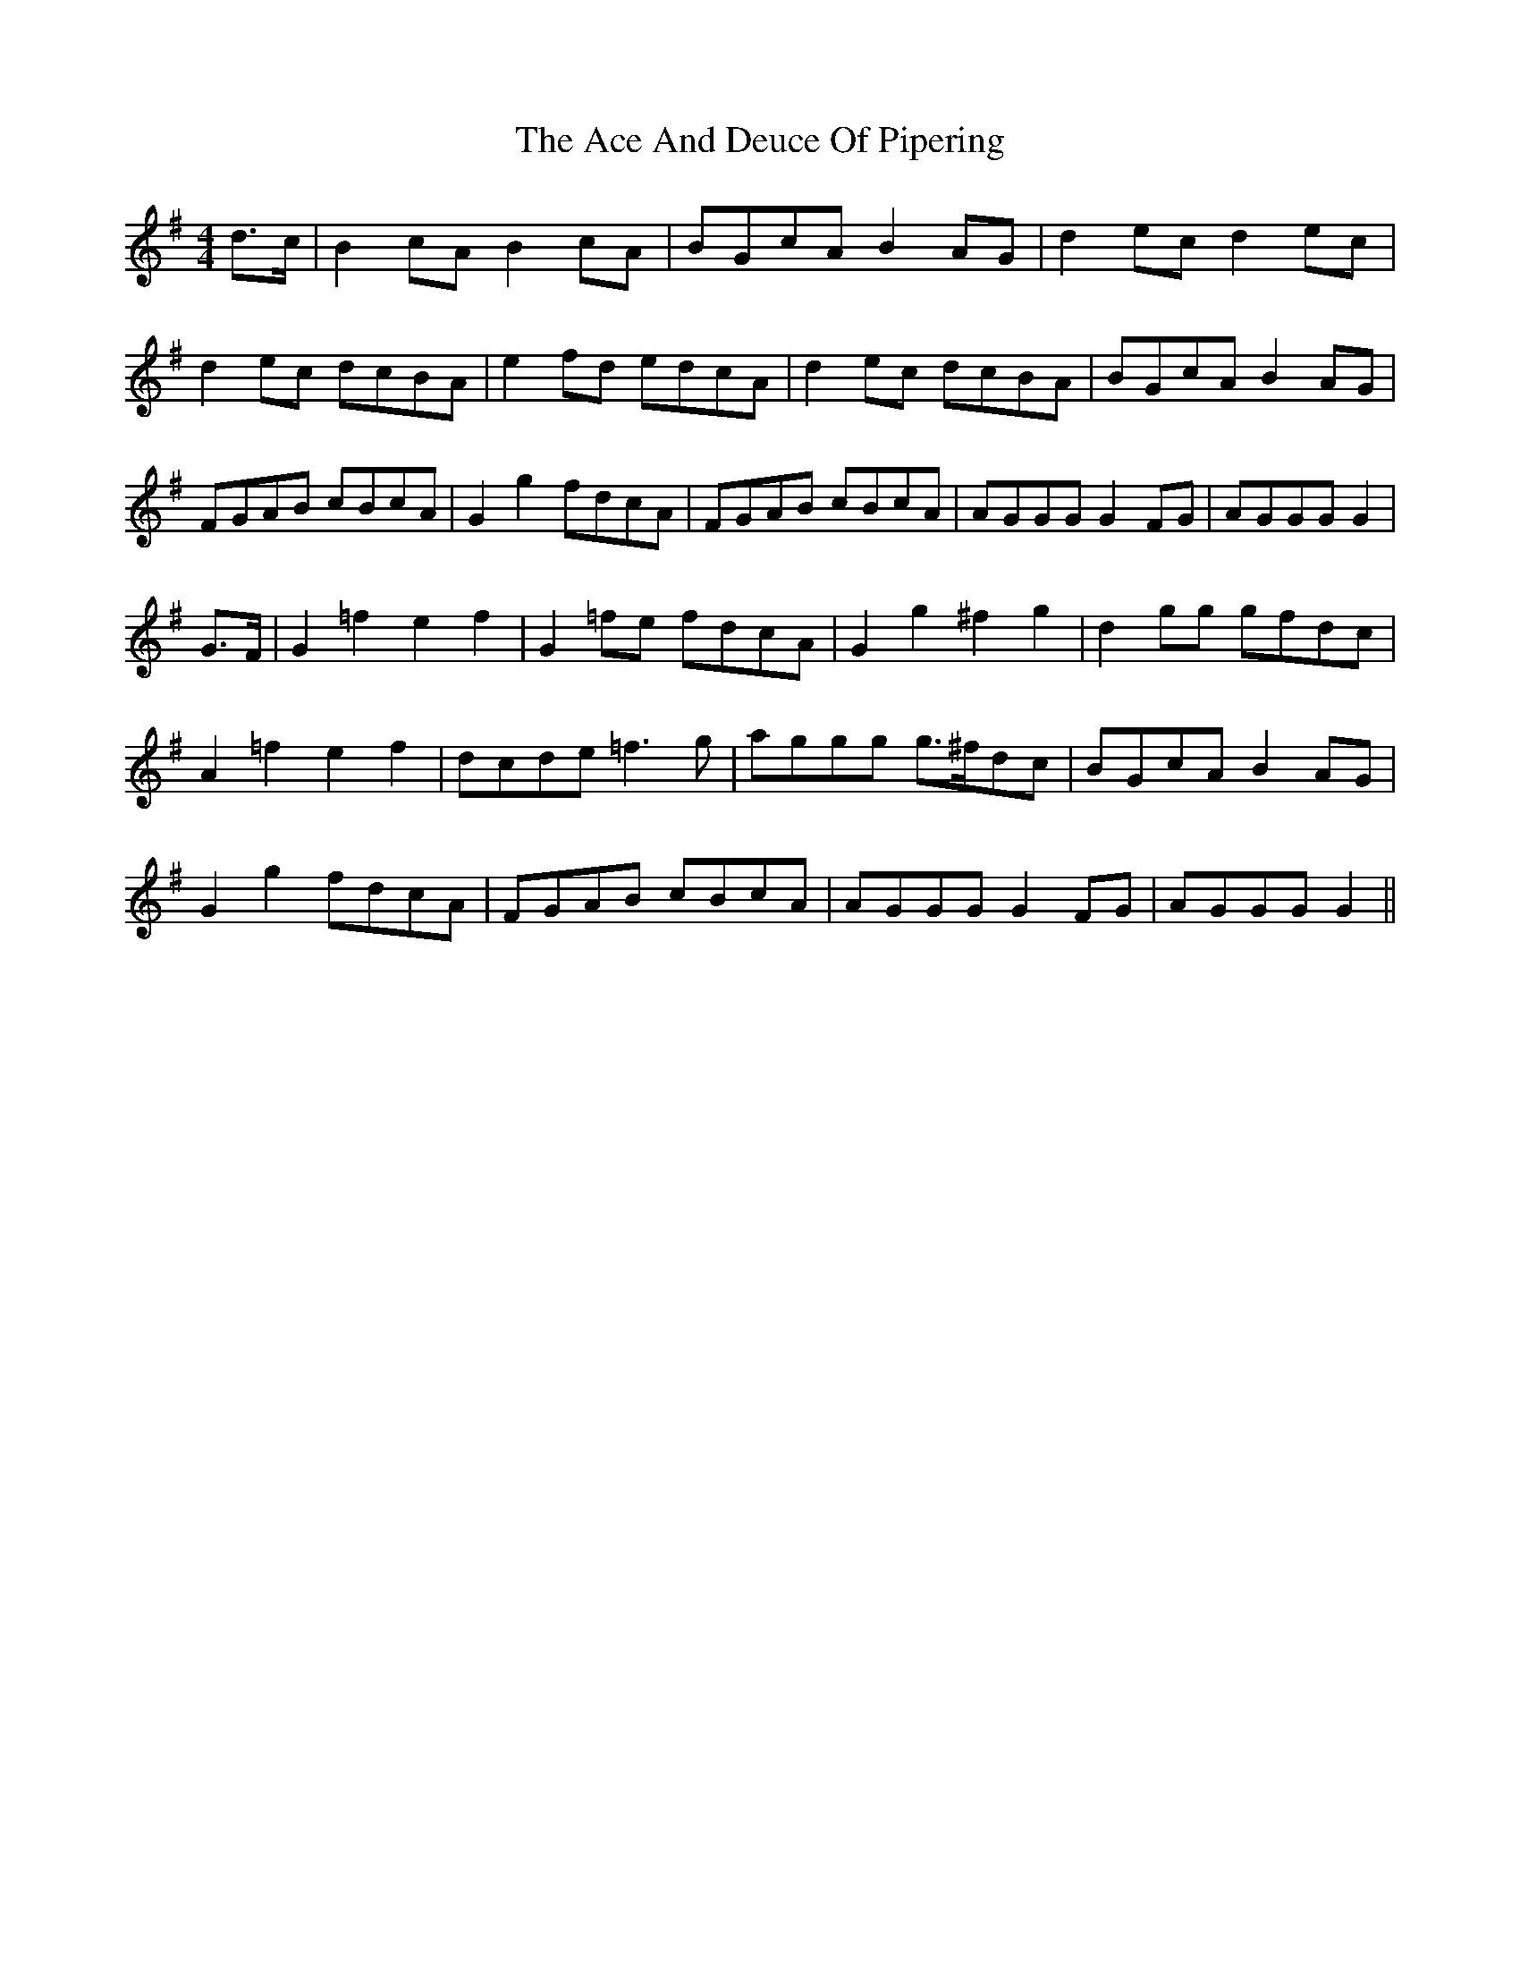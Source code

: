 X: 583
T: Ace And Deuce Of Pipering, The
R: hornpipe
M: 4/4
K: Gmajor
d>c|B2 cA B2 cA|BGcA B2 AG|d2 ec d2 ec|
d2 ec dcBA|e2 fd edcA|d2 ec dcBA|BGcA B2 AG|
FGAB cBcA|G2 g2 fdcA|FGAB cBcA|AGGG G2 FG|AGGG G2|
G>F|G2 =f2 e2 f2|G2 =fe fdcA|G2 g2 ^f2 g2|d2 gg gfdc|
A2 =f2 e2 f2|dcde =f3 g|aggg g>^fdc|BGcA B2 AG|
G2 g2 fdcA|FGAB cBcA|AGGG G2 FG|AGGG G2||

